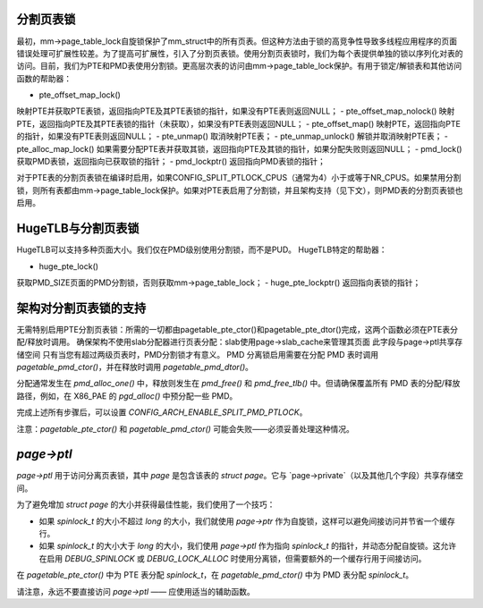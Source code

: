 分割页表锁
=====================

最初，mm->page_table_lock自旋锁保护了mm_struct中的所有页表。但这种方法由于锁的高竞争性导致多线程应用程序的页面错误处理可扩展性较差。为了提高可扩展性，引入了分割页表锁。使用分割页表锁时，我们为每个表提供单独的锁以序列化对表的访问。目前，我们为PTE和PMD表使用分割锁。更高层次表的访问由mm->page_table_lock保护。有用于锁定/解锁表和其他访问函数的帮助器：

- pte_offset_map_lock()
映射PTE并获取PTE表锁，返回指向PTE及其PTE表锁的指针，如果没有PTE表则返回NULL；
- pte_offset_map_nolock()
映射PTE，返回指向PTE及其PTE表锁的指针（未获取），如果没有PTE表则返回NULL；
- pte_offset_map()
映射PTE，返回指向PTE的指针，如果没有PTE表则返回NULL；
- pte_unmap()
取消映射PTE表；
- pte_unmap_unlock()
解锁并取消映射PTE表；
- pte_alloc_map_lock()
如果需要分配PTE表并获取其锁，返回指向PTE及其锁的指针，如果分配失败则返回NULL；
- pmd_lock()
获取PMD表锁，返回指向已获取锁的指针；
- pmd_lockptr()
返回指向PMD表锁的指针；

对于PTE表的分割页表锁在编译时启用，如果CONFIG_SPLIT_PTLOCK_CPUS（通常为4）小于或等于NR_CPUS。如果禁用分割锁，则所有表都由mm->page_table_lock保护。如果对PTE表启用了分割锁，并且架构支持（见下文），则PMD表的分割页表锁也启用。

HugeTLB与分割页表锁
=================================

HugeTLB可以支持多种页面大小。我们仅在PMD级别使用分割锁，而不是PUD。
HugeTLB特定的帮助器：

- huge_pte_lock()
获取PMD_SIZE页面的PMD分割锁，否则获取mm->page_table_lock；
- huge_pte_lockptr()
返回指向表锁的指针；

架构对分割页表锁的支持
===================================================

无需特别启用PTE分割页表锁：所需的一切都由pagetable_pte_ctor()和pagetable_pte_dtor()完成，这两个函数必须在PTE表分配/释放时调用。
确保架构不使用slab分配器进行页表分配：slab使用page->slab_cache来管理其页面
此字段与page->ptl共享存储空间
只有当您有超过两级页表时，PMD分割锁才有意义。
PMD 分离锁启用需要在分配 PMD 表时调用 `pagetable_pmd_ctor()`，并在释放时调用 `pagetable_pmd_dtor()`。

分配通常发生在 `pmd_alloc_one()` 中，释放则发生在 `pmd_free()` 和 `pmd_free_tlb()` 中。但请确保覆盖所有 PMD 表的分配/释放路径，例如，在 X86_PAE 的 `pgd_alloc()` 中预分配一些 PMD。

完成上述所有步骤后，可以设置 `CONFIG_ARCH_ENABLE_SPLIT_PMD_PTLOCK`。

注意：`pagetable_pte_ctor()` 和 `pagetable_pmd_ctor()` 可能会失败——必须妥善处理这种情况。

`page->ptl`
===========

`page->ptl` 用于访问分离页表锁，其中 `page` 是包含该表的 `struct page`。它与 `page->private`（以及其他几个字段）共享存储空间。

为了避免增加 `struct page` 的大小并获得最佳性能，我们使用了一个技巧：

- 如果 `spinlock_t` 的大小不超过 `long` 的大小，我们就使用 `page->ptr` 作为自旋锁，这样可以避免间接访问并节省一个缓存行。
- 如果 `spinlock_t` 的大小大于 `long` 的大小，我们使用 `page->ptl` 作为指向 `spinlock_t` 的指针，并动态分配自旋锁。这允许在启用 `DEBUG_SPINLOCK` 或 `DEBUG_LOCK_ALLOC` 时使用分离锁，但需要额外的一个缓存行用于间接访问。

在 `pagetable_pte_ctor()` 中为 PTE 表分配 `spinlock_t`，在 `pagetable_pmd_ctor()` 中为 PMD 表分配 `spinlock_t`。

请注意，永远不要直接访问 `page->ptl` —— 应使用适当的辅助函数。
